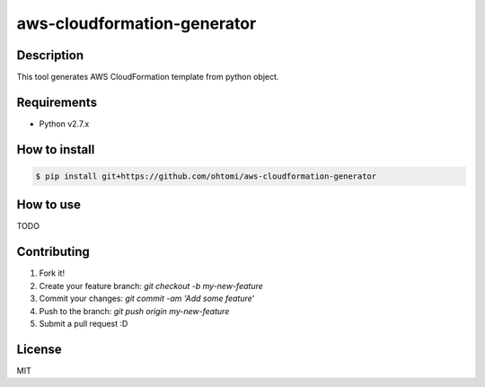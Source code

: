 ****************************************
aws-cloudformation-generator
****************************************

Description
========================================

This tool generates AWS CloudFormation template from python object.

Requirements
========================================

- Python v2.7.x

How to install
========================================

.. code-block:: bash

   $ pip install git+https://github.com/ohtomi/aws-cloudformation-generator

How to use
========================================

TODO

Contributing
========================================

1. Fork it!
2. Create your feature branch: `git checkout -b my-new-feature`
3. Commit your changes: `git commit -am 'Add some feature'`
4. Push to the branch: `git push origin my-new-feature`
5. Submit a pull request :D

License
========================================

MIT
